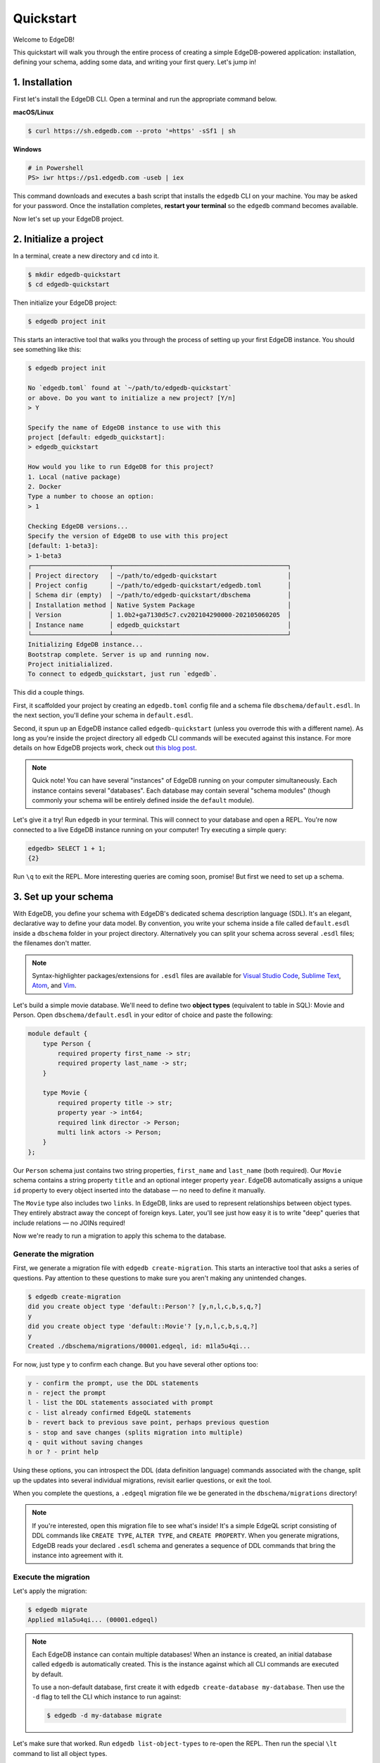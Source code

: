 .. eql:section-intro-page:: quickstart

==========
Quickstart
==========

Welcome to EdgeDB!

This quickstart will walk you through the entire process of creating a simple
EdgeDB-powered application: installation, defining your schema, adding some
data, and writing your first query. Let's jump in!

..    :ref:`Installation <ref_quickstart_install>`
..    :ref:`Initialize a project <ref_quickstart_createdb>`
..    :ref:`Set up your schema <ref_quickstart_createdb_sdl>`
..    :ref:`Insert data <ref_quickstart_insert_data>`
..    :ref:`Run some queries <ref_quickstart_queries>`
..    :ref:`Migrate your schema <ref_quickstart_migrations>`
..    :ref:`Computables <ref_quickstart_computables>`
..    :ref:`Onwards and upwards <ref_quickstart_onwards>`

.. _ref_quickstart_install:

1. Installation
===============

First let's install the EdgeDB CLI. Open a terminal and run the appropriate
command below.

**macOS/Linux**

.. code-block:: bash

    $ curl https://sh.edgedb.com --proto '=https' -sSf1 | sh

**Windows**

.. code-block::

    # in Powershell
    PS> iwr https://ps1.edgedb.com -useb | iex

This command downloads and executes a bash script that installs the ``edgedb``
CLI on your machine. You may be asked for your password. Once the installation
completes, **restart your terminal** so the ``edgedb`` command becomes
available.

Now let's set up your EdgeDB project.

.. _ref_quickstart_createdb:

2. Initialize a project
=======================

In a terminal, create a new directory and ``cd`` into it.

.. code-block:: bash

    $ mkdir edgedb-quickstart
    $ cd edgedb-quickstart

Then initialize your EdgeDB project:

.. code-block:: bash

    $ edgedb project init

This starts an interactive tool that walks you through the process of setting
up your first EdgeDB instance. You should see something like this:

.. code-block:: bash

    $ edgedb project init

    No `edgedb.toml` found at `~/path/to/edgedb-quickstart`
    or above. Do you want to initialize a new project? [Y/n]
    > Y

    Specify the name of EdgeDB instance to use with this
    project [default: edgedb_quickstart]:
    > edgedb_quickstart

    How would you like to run EdgeDB for this project?
    1. Local (native package)
    2. Docker
    Type a number to choose an option:
    > 1

    Checking EdgeDB versions...
    Specify the version of EdgeDB to use with this project
    [default: 1-beta3]:
    > 1-beta3
    ┌─────────────────────┬───────────────────────────────────────────────┐
    │ Project directory   │ ~/path/to/edgedb-quickstart                   │
    │ Project config      │ ~/path/to/edgedb-quickstart/edgedb.toml       │
    │ Schema dir (empty)  │ ~/path/to/edgedb-quickstart/dbschema          │
    │ Installation method │ Native System Package                         │
    │ Version             │ 1.0b2+ga7130d5c7.cv202104290000-202105060205  │
    │ Instance name       │ edgedb_quickstart                             │
    └─────────────────────┴───────────────────────────────────────────────┘
    Initializing EdgeDB instance...
    Bootstrap complete. Server is up and running now.
    Project initialialized.
    To connect to edgedb_quickstart, just run `edgedb`.


This did a couple things.

First, it scaffolded your project by creating an ``edgedb.toml`` config file
and a schema file ``dbschema/default.esdl``. In the next section, you'll
define your schema in ``default.esdl``.

Second, it spun up an EdgeDB instance called ``edgedb-quickstart`` (unless you
overrode this with a different name). As long as you're inside the project
directory all ``edgedb`` CLI
commands will be executed against this instance. For more details on how
EdgeDB projects work, check out
`this blog post </blog/introducing-edgedb-projects>`_.

.. note::

    Quick note! You can have several "instances" of EdgeDB running on your
    computer simultaneously. Each instance contains several "databases". Each
    database may contain several "schema modules" (though commonly your schema
    will be entirely defined inside the ``default`` module).

Let's give it a try! Run ``edgedb`` in your terminal. This will connect to
your database and open a REPL. You're now connected to a live EdgeDB instance
running on your computer! Try executing a simple query:

.. code-block:: edgeql-repl

    edgedb> SELECT 1 + 1;
    {2}

Run ``\q`` to exit the REPL. More interesting queries are coming soon,
promise! But first we need to set up a schema.

.. _ref_quickstart_createdb_sdl:

3. Set up your schema
=====================

With EdgeDB, you define your schema with EdgeDB's dedicated schema description
language (SDL). It's an elegant, declarative way to define your data model. By
convention, you write your schema inside a file called ``default.esdl`` inside
a ``dbschema`` folder in your project directory. Alternatively you can split
your schema across several ``.esdl`` files; the filenames don't matter.


.. note::

    Syntax-highlighter packages/extensions for ``.esdl`` files are available
    for
    `Visual Studio Code <https://marketplace.visualstudio.com/
    itemdetails?itemName=magicstack.edgedb>`_,
    `Sublime Text <https://packagecontrol.io/packages/EdgeDB>`_,
    `Atom <https://atom.io/packages/edgedb>`_,
    and `Vim <https://github.com/edgedb/edgedb-vim>`_.

Let's build a simple movie database. We'll need to define two **object types**
(equivalent to table in SQL): Movie and Person. Open ``dbschema/default.esdl``
in your editor of choice and paste the following:

.. code-block:: sdl

    module default {
        type Person {
            required property first_name -> str;
            required property last_name -> str;
        }

        type Movie {
            required property title -> str;
            property year -> int64;
            required link director -> Person;
            multi link actors -> Person;
        }
    };

Our ``Person`` schema just contains two string properties, ``first_name`` and
``last_name`` (both required). Our ``Movie`` schema contains a string property
``title`` and an optional integer property ``year``. EdgeDB automatically
assigns a unique ``id`` property to every object inserted into the database
— no need to define it manually.

The ``Movie`` type also includes two ``links``. In EdgeDB, links are used to
represent relationships between object types. They entirely abstract away the
concept of foreign keys. Later, you'll see just how easy it is to write "deep"
queries that include relations — no JOINs required!

Now we're ready to run a migration to apply this schema to the database.

Generate the migration
----------------------

First, we generate a migration file with ``edgedb create-migration``. This
starts an interactive tool that asks a series of questions. Pay attention to
these questions to make sure you aren't making any unintended changes.

.. code-block:: bash

    $ edgedb create-migration
    did you create object type 'default::Person'? [y,n,l,c,b,s,q,?]
    y
    did you create object type 'default::Movie'? [y,n,l,c,b,s,q,?]
    y
    Created ./dbschema/migrations/00001.edgeql, id: m1la5u4qi...

For now, just type ``y`` to confirm each change. But you have several other
options too:

.. code-block::

    y - confirm the prompt, use the DDL statements
    n - reject the prompt
    l - list the DDL statements associated with prompt
    c - list already confirmed EdgeQL statements
    b - revert back to previous save point, perhaps previous question
    s - stop and save changes (splits migration into multiple)
    q - quit without saving changes
    h or ? - print help

Using these options, you can introspect the DDL (data definition language)
commands associated with the change, split up the updates into several
individual migrations, revisit earlier questions, or exit the tool.

When you complete the questions, a ``.edgeql`` migration file we be generated
in the ``dbschema/migrations`` directory!

.. note::

    If you're interested, open this migration file to see what's inside! It's
    a simple EdgeQL script consisting of DDL commands like ``CREATE TYPE``,
    ``ALTER TYPE``, and ``CREATE PROPERTY``. When you generate migrations,
    EdgeDB reads your declared ``.esdl`` schema and generates a sequence of
    DDL commands that bring the instance into agreement with it.


Execute the migration
---------------------

Let's apply the migration:

.. code-block:: bash

    $ edgedb migrate
    Applied m1la5u4qi... (00001.edgeql)

.. note::

    Each EdgeDB instance can contain multiple databases! When an instance is
    created, an initial database called ``edgedb`` is automatically created.
    This is the instance against which all CLI commands are executed by
    default.

    To use a non-default database, first create it with ``edgedb
    create-database my-database``. Then use the ``-d`` flag to tell the CLI
    which instance to run against:

    .. code-block:: bash

        $ edgedb -d my-database migrate

Let's make sure that worked. Run ``edgedb list-object-types`` to re-open the
REPL. Then run the special ``\lt`` command to list all object types.

.. code-block::

    $ edgedb
    edgedb> \lt
    ┌─────────────────┬──────────────────────────────┐
    │      Name       │          Extending           │
    ├─────────────────┼──────────────────────────────┤
    │ default::Movie  │ std::BaseObject, std::Object │
    │ default::Person │ std::BaseObject, std::Object │
    └─────────────────┴──────────────────────────────┘

Looking good! Now let's add some data to the database!

.. _ref_quickstart_insert_data:

4. Insert data
==============

For this tutorial we'll just use the REPL tool to execute queries. In
practice, you'll probably be using one of EdgeDB's client libraries for
`JavaScript/TypeScript <https://github.com/edgedb/edgedb-js>`__,
`Go <https://github.com/edgedb/edgedb-go>`__,
or `Python <https://github.com/edgedb/edgedb-python>`__.

Open the REPL:

.. code-block:: bash

    $ edgedb

Now, let's add Ryan Gosling to the database with a simple EdgeQL query:

.. code-block:: edgeql-repl

    edgedb> INSERT Person {
    .......     first_name := 'Ryan',
    .......     last_name := 'Gosling',
    ....... };
    {default::Person {id: 86d0eb18-b7ff-11eb-ba80-7b8e9facf817}}

That was easy!

.. note::

    By convention, we're using all-caps to indicate EdgeQL keywords, but
    EdgeQL isn't case sensitive; if you want, you can use ``insert`` (or
    ``InSeRt``) instead of ``INSERT``.

As you can see, EdgeQL differs from SQL in some important ways. It uses curly
braces and the assignment operator (``:=``) to make queries **explicit** and
**intuitive** for the people who write them: programmers. It's also completely
**composable**, so it's possible to add a movie, its director, and its actors
simultaneously:

.. code-block:: edgeql-repl

    edgedb> INSERT Movie {
    .......     title := 'Blade Runner 2049',
    .......     year := 2017,
    .......     director := (
    .......         INSERT Person {
    .......             first_name := 'Denis',
    .......             last_name := 'Villeneuve',
    .......         }
    .......     ),
    .......     actors := {
    .......         (INSERT Person {
    .......             first_name := 'Harrison',
    .......             last_name := 'Ford',
    .......         }),
    .......         (INSERT Person {
    .......             first_name := 'Ana',
    .......             last_name := 'de Armas',
    .......         }),
    .......     }
    ....... };
    {default::Movie {id: 4d0c8ddc-54d4-11e9-8c54-7776f6130e05}}

.. note::

    The specific ``id`` values will differ from the ones
    above. They are shown explicitly here for demonstration purposes.

As you can see, it's easy to nest :ref:`INSERT <ref_eql_statements_insert>`
subqueries inside each other. Now lets add Ryan Gosling to the cast with an
:ref:`UPDATE <ref_eql_statements_update>`:

.. code-block:: edgeql-repl

    edgedb> UPDATE Movie
    ....... FILTER .title = 'Blade Runner 2049'
    ....... SET {
    .......     actors += (
    .......         SELECT Person
    .......         FILTER .id = <uuid>'86d0eb18-b7ff-11eb-ba80-7b8e9facf817'
    .......     )
    ....... };
    {default::Movie {id: 64d024dc-54d5-11e9-8c54-a3f59e1d995e}}


This query also uses a subquery to fetch Ryan Gosling and add him to the cast
of Blade Runner 2049 using the ``+=`` operator. You could also remove a cast
member with ``-=``.

Our database is still a little sparse. Let's add another movie directed by
Denis Villeneuve: "Dune".

.. code-block:: edgeql-repl

    edgedb> INSERT Movie {
    .......     title := 'Dune',
    .......     director := (
    .......         SELECT Person
    .......         FILTER
    .......             .first_name = 'Denis' AND
    .......             .last_name = 'Villeneuve'
    .......         # the LIMIT is needed to satisfy the single
    .......         # link requirement validation
    .......         LIMIT 1
    .......     )
    ....... };
    {default::Movie {id: 64d024dc-54d5-11e9-8c54-a3f59e1d995e}}

We have to use ``LIMIT 1`` for this query to be valid. In EdgeDB, the result
of a query is a **set** (in the "set theory" sense). Since we're assigning to
``Movie.director`` (a singular/"to-one" relation) , we need to provide a
guarantee that our query set will only contain a single element. To do that we
need to either 1) use ``LIMIT 1`` or 2) ``FILTER`` by ``.id`` (or another
property with a uniqueness constraint).

.. _ref_quickstart_queries:

5. Run some queries
===================

Let's write some basic queries:

.. code-block:: edgeql-repl

    edgedb> SELECT Movie;
    {
      default::Movie {id: 4d0c8ddc-54d4-11e9-8c54-7776f6130e05},
      default::Movie {id: 64d024dc-54d5-11e9-8c54-a3f59e1d995e}
    }

The above query simply returned all the ``Movie`` objects in the database. By
default, only the ``id`` property is returned for each result. To select more
properties, we add a :ref:`shape <ref_eql_expr_shapes>`:

.. code-block:: edgeql-repl

    edgedb> SELECT Movie {
    .......     title,
    .......     year
    ....... };
    {
      default::Movie {title: 'Blade Runner 2049', year: 2017},
      default::Movie {title: 'Dune', year: {}},
    }

This time, the results contain ``title`` and ``year`` as requested in
the query shape. Note that the ``year`` for Dune is given as ``{}`` (the
empty set). This is the equivalent of a ``NULL`` value in SQL.

Let's narrow down the ``Movie`` search to "blade runner" using
:eql:op:`ILIKE` (case-insensitive pattern matching). With the %
at the end, anything after ``blade runner`` will match: "Blade Runner",
"Blade Runner 2049", "BlAdE RUnnEr 2: Electric Boogaloo", etc....

.. code-block:: edgeql-repl

    edgedb> SELECT Movie {
    .......     title,
    .......     year
    ....... }
    ....... FILTER .title ILIKE 'blade runner%';
    {default::Movie {title: 'Blade Runner 2049', year: 2017}}

Let's get more details about the ``Movie``:

.. code-block:: edgeql-repl

    edgedb> SELECT Movie {
    .......     title,
    .......     year,
    .......     director: {
    .......         first_name,
    .......         last_name
    .......     },
    .......     actors: {
    .......         first_name,
    .......         last_name
    .......     }
    ....... }
    ....... FILTER .title ILIKE 'blade runner%';
    {
      default::Movie {
        title: 'Blade Runner 2049',
        year: 2017,
        director: default::Person {
          first_name: 'Denis',
          last_name: 'Villeneuve'
        },
        actors: {
          default::Person {
            first_name: 'Harrison',
            last_name: 'Ford'
          },
          default::Person {
            first_name: 'Ryan',
            last_name: 'Gosling'
          },
          default::Person {
            first_name: 'Ana',
            last_name: 'de Armas',
          },
        },
      },
    }


.. _ref_quickstart_migrations:

6. Migrate your schema
======================

Let's add some more information about "Dune". For example, we can add
some of the actors, like Jason Momoa, Zendaya, and Oscar Isaac:

.. code-block:: edgeql-repl

    edgedb> INSERT Person {
    .......     first_name := 'Jason',
    .......     last_name := 'Momoa'
    ....... };
    default::Person {id: 618d4cd6-54db-11e9-8c54-67c38dbbba18}
    edgedb> INSERT Person {
    .......     first_name := 'Oscar',
    .......     last_name := 'Isaac'
    ....... };
    default::Person {id: 618d5a64-54db-11e9-8c54-9393cfcd9598}
    edgedb> INSERT Person { first_name := 'Zendaya'}
    ERROR: MissingRequiredError: missing value for required property
    'last_name' of object type 'default::Person'

Unfortunately, adding Zendaya isn't possible with the current schema
since both ``first_name`` and ``last_name`` are required. So let's
migrate our schema to make ``last_name`` optional.

First, we'll update the ``dbschema/schema.esdl``:

.. code-block:: sdl-diff

      module default {
          type Person {
              required property first_name -> str;
    -         required property last_name -> str;
    +         property last_name -> str;
          }
          type Movie {
              required property title -> str;
              property year -> int64; # the year of release
              required link director -> Person;
              multi link actors -> Person;
          }
      };

Then we'll create a new migration and apply it:

.. code-block:: bash

    $ edgedb migration create
    did you make property 'last_name' of object type
    'default::Person' optional? [y,n,l,c,b,s,q,?]
    y
    Created ./dbschema/migrations/00002.edgeql, id: m1k62y4x...

    $ edgedb migrate
    Applied m1k62y4x... (00002.edgeql)

Now back in our REPL we can add Zendaya:

.. code-block:: edgeql-repl

    edgeql> INSERT Person {
    .......     first_name := 'Zendaya'
    ....... };
    {default::Person {id: 65fce84c-54dd-11e9-8c54-5f000ca496c9}}

.. _ref_quickstart_computables:

7. Computables
==============

Now that last names are optional, we may want an easy way to retrieve the full
name for a given Person. We'll do this with a :ref:`computable property
<ref_datamodel_computables>`:

.. code-block:: edgeql-repl

    edgedb> SELECT Person {
    .......     full_name := .first_name ++ ' ' ++ .last_name
    .......       IF EXISTS .last_name
    .......       ELSE .first_name;
    ....... };
    {
      default::Person {full_name: 'Zendaya'},
      default::Person {full_name: 'Harrison Ford'},
      default::Person {full_name: 'Ryan Gosling'},
      ...
    }

Let's say we're planning to use ``full_name`` a lot. Instead of re-defining it
in each query, we can add it directly to the schema alongside the other
properties of ``Person``. Let's update ``dbschema/default.esdl``:

.. code-block:: sdl-diff

      module default {
          type Person {
              required property first_name -> str;
              property last_name -> str;
    +         property name :=
    +             .first_name ++ ' ' ++ .last_name
    +             IF EXISTS .last_name
    +             ELSE .first_name;
          }
          type Movie {
              required property title -> str;
              property year -> int64; # the year of release
              required link director -> Person;
              multi link actors -> Person;
          }
      };

Then create and run another migration:

.. code-block:: bash

    $ edgedb migration create
    did you create property 'name' of object type
    'default::Person'? [y,n,l,c,b,s,q,?]
    > y
    Created ./dbschema/migrations/00003.edgeql, id:
    m1gd3vxwz3oopur6ljgg7kzrin3jh65xhhjbj6de2xaou6i7owyhaq

    $ edgedb migrate
    Applied m1gd3vxwz3oopur6ljgg7kzrin3jh65xhhjbj6de2xaou6i7owyhaq
    (00003.edgeql)

Now we can easily fetch ``full_name`` just like any other property!

.. code-block:: edgeql-repl

    edgeql> SELECT Movie {
    .......     title,
    .......     year,
    .......     director: { full_name },
    .......     actors: { full_name }
    ....... }
    ....... FILTER .title = 'Dune';
    {
        default::Movie {
            title: 'Dune',
            year: {},
            director: default::Person {name: 'Denis Villeneuve'},
            actors: {
                default::Person {name: 'Jason Momoa'},
                default::Person {name: 'Zendaya'},
                default::Person {name: 'Oscar Isaac'},
            }
        }
    }


.. _ref_quickstart_onwards:

8. Onwards and upwards
======================

You now know the basics of EdgeDB! You've installed the CLI and database, set
up a local project, created an initial schema, added and queried data, and run
a schema migration.

- For guided tours of major concepts, check out the
  showcase pages for `Data Modeling </showcase/data-modeling>`_,
  `EdgeQL </showcase/edgeql>`_, and `Migrations </showcase/migrations>`_.

- For a deep dive into the EdgeQL query language, check out the
  `Interactive Tutorial </tutorial>`_.

- For an immersive, comprehensive walkthrough of EdgeDB concepts, check out
  our illustrated e-book `Easy EdgeDB </easy-edgedb>`_; it's designed to walk a
  total beginner through EdgeDB, from the basics all the way through advanced
  concepts.

- To start building an application using the language of your choice, check
  out our client libraries for
  `JavaScript/TypeScript </docs/clients/01_js/index>`__,
  `Python </docs/clients/00_python/index>`__, and
  `Go </docs/clients/02_go/index>`__.

- Or just jump into the `docs </docs>`_!
